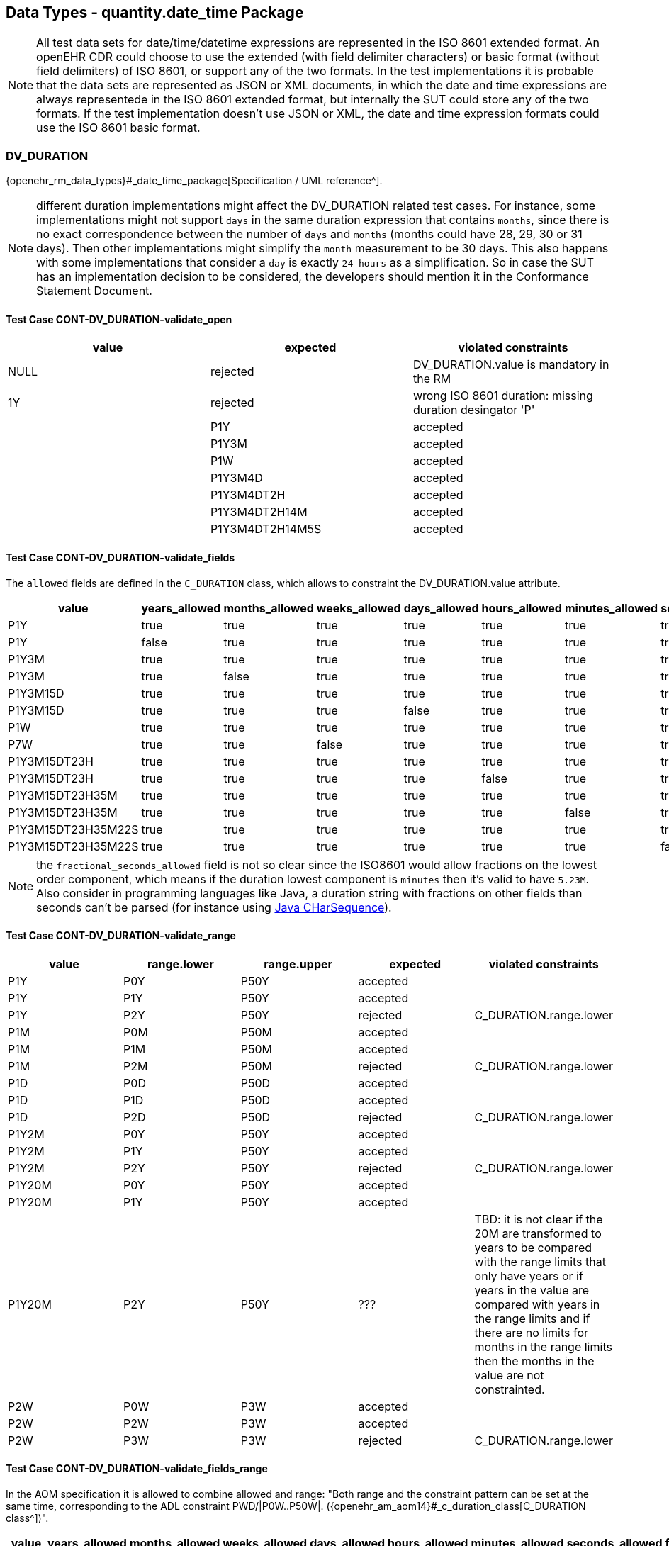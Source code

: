 == Data Types - quantity.date_time Package

NOTE: All test data sets for date/time/datetime expressions are represented in the ISO 8601 extended format. An openEHR CDR could choose to use the extended (with field delimiter characters) or basic format (without field delimiters) of ISO 8601, or support any of the two formats. In the test implementations it is probable that the data sets are represented as JSON or XML documents, in which the date and time expressions are always representede in the ISO 8601 extended format, but internally the SUT could store any of the two formats. If the test implementation doesn't use JSON or XML, the date and time expression formats could use the ISO 8601 basic format.

=== DV_DURATION

{openehr_rm_data_types}#_date_time_package[Specification / UML reference^].

NOTE: different duration implementations might affect the DV_DURATION related test cases. For instance, some implementations might not support `days` in the same duration expression that contains `months`, since there is no exact correspondence between the number of `days` and `months` (months could have 28, 29, 30 or 31 days). Then other implementations might simplify the `month` measurement to be 30 days. This also happens with some implementations that consider a `day` is exactly `24 hours` as a simplification. So in case the SUT has an implementation decision to be considered, the developers should mention it in the Conformance Statement Document.

==== Test Case CONT-DV_DURATION-validate_open

[options="header"]
|===
| value           | expected | violated constraints 

| NULL            | rejected | DV_DURATION.value is mandatory in the RM 
| 1Y              | rejected | wrong ISO 8601 duration: missing duration desingator 'P' |         
| P1Y             | accepted | 
| P1Y3M           | accepted | 
| P1W             | accepted | 
| P1Y3M4D         | accepted | 
| P1Y3M4DT2H      | accepted | 
| P1Y3M4DT2H14M   | accepted | 
| P1Y3M4DT2H14M5S | accepted | 
|===


==== Test Case CONT-DV_DURATION-validate_fields

The `allowed` fields are defined in the `C_DURATION` class, which allows to constraint the DV_DURATION.value attribute.

[options="header"]
|===
| value              | years_allowed | months_allowed | weeks_allowed | days_allowed | hours_allowed | minutes_allowed | seconds_allowed | fractional_seconds_allowed | expected | violated constraints     

| P1Y                | true          | true           | true          | true         | true          | true            | true            | ???                        | accepted |  
| P1Y                | false         | true           | true          | true         | true          | true            | true            | ???                        | rejected | C_DURATION.years_allowed 
| P1Y3M              | true          | true           | true          | true         | true          | true            | true            | ???                        | accepted |  
| P1Y3M              | true          | false          | true          | true         | true          | true            | true            | ???                        | rejected | C_DURATION.months_allowed 
| P1Y3M15D           | true          | true           | true          | true         | true          | true            | true            | ???                        | accepted |  
| P1Y3M15D           | true          | true           | true          | false        | true          | true            | true            | ???                        | rejected | C_DURATION.days_allowed 
| P1W                | true          | true           | true          | true         | true          | true            | true            | ???                        | accepted |  
| P7W                | true          | true           | false         | true         | true          | true            | true            | ???                        | rejected | C_DURATION.weeks_allowed 
| P1Y3M15DT23H       | true          | true           | true          | true         | true          | true            | true            | ???                        | accepted |  
| P1Y3M15DT23H       | true          | true           | true          | true         | false         | true            | true            | ???                        | rejected | C_DURATION.hours_allowed 
| P1Y3M15DT23H35M    | true          | true           | true          | true         | true          | true            | true            | ???                        | accepted |  
| P1Y3M15DT23H35M    | true          | true           | true          | true         | true          | false           | true            | ???                        | rejected | C_DURATION.minutes_allowed 
| P1Y3M15DT23H35M22S | true          | true           | true          | true         | true          | true            | true            | ???                        | accepted |  
| P1Y3M15DT23H35M22S | true          | true           | true          | true         | true          | true            | false           | ???                        | rejected | C_DURATION.seconds_allowed 
|===

NOTE: the `fractional_seconds_allowed` field is not so clear since the ISO8601 would allow fractions on the lowest order component, which means if the duration lowest component is `minutes` then it's valid to have `5.23M`. Also consider in programming languages like Java, a duration string with fractions on other fields than seconds can't be parsed (for instance using https://docs.oracle.com/javase/8/docs/api/java/time/Duration.html#parse-java.lang.CharSequence-[Java CHarSequence^]).


==== Test Case CONT-DV_DURATION-validate_range

[options="header"]
|===
| value             | range.lower    | range.upper    | expected | violated constraints   

| P1Y               | P0Y            | P50Y           | accepted |                        
| P1Y               | P1Y            | P50Y           | accepted |                        
| P1Y               | P2Y            | P50Y           | rejected | C_DURATION.range.lower 
| P1M               | P0M            | P50M           | accepted |                        
| P1M               | P1M            | P50M           | accepted |                        
| P1M               | P2M            | P50M           | rejected | C_DURATION.range.lower 
| P1D               | P0D            | P50D           | accepted |                        
| P1D               | P1D            | P50D           | accepted |                        
| P1D               | P2D            | P50D           | rejected | C_DURATION.range.lower 
| P1Y2M             | P0Y            | P50Y           | accepted |                        
| P1Y2M             | P1Y            | P50Y           | accepted |                        
| P1Y2M             | P2Y            | P50Y           | rejected | C_DURATION.range.lower 
| P1Y20M            | P0Y            | P50Y           | accepted |                        
| P1Y20M            | P1Y            | P50Y           | accepted |                        
| P1Y20M            | P2Y            | P50Y           | ??? | TBD: it is not clear if the 20M are transformed to years to be compared with the range limits that only have years or if years in the value are compared with years in the range limits and if there are no limits for months in the range limits then the months in the value are not constrainted. 
| P2W               | P0W            | P3W            | accepted |                        
| P2W               | P2W            | P3W            | accepted |                        
| P2W               | P3W            | P3W            | rejected | C_DURATION.range.lower 
|===


==== Test Case CONT-DV_DURATION-validate_fields_range

In the AOM specification it is allowed to combine allowed and range: "Both range and the constraint pattern can be set at the same time, corresponding to the ADL constraint PWD/|P0W..P50W|. ({openehr_am_aom14}#_c_duration_class[C_DURATION class^])".

[options="header"]
|===
| value              | years_allowed | months_allowed | weeks_allowed | days_allowed | hours_allowed | minutes_allowed | seconds_allowed | fractional_seconds_allowed | range.lower | range.upper | expected | violated constraints     

| P1Y                | true          | true           | true          | true         | true          | true            | true            | ???                        | P0Y         | P50Y        | accepted |                                     
| P1Y                | true          | true           | true          | true         | true          | true            | true            | ???                        | P2Y         | P50Y        | rejected | C_DURATION.range.lower                                 
| P1Y                | false         | true           | true          | true         | true          | true            | true            | ???                        | P0Y         | P50Y        | rejected | C_DURATION.years_allowed                         
| P1Y                | false         | true           | true          | true         | true          | true            | true            | ???                        | P2Y         | P50Y        | rejected | C_DURATION.years_allowed, C_DURATION.range.lower 
| P1Y3M              | true          | true           | true          | true         | true          | true            | Ftrue            | ???                        | P1Y         | P50Y        | accepted |                                     
| P1Y3M              | true          | false          | true          | true         | true          | true            | true            | ???                        | P1Y         | P50Y        | rejected | C_DURATION.months_allowed                        
| P1Y3M              | true          | true           | true          | true         | true          | true            | true            | ???                        | P3Y         | P50Y        | rejected | C_DURATION.lower                                 
| P1Y3M              | true          | false          | true          | true         | true          | true            | true            | ???                        | P3Y         | P50Y        | rejected | C_DURATION.months_allowed. C_DURATION.lower      
|===

NOTE: the `fractional_seconds_allowed` field is not so clear since the ISO8601 would allow fractions on the lowest order component, which means if the duration lowest component is `minutes` then it's valid to have `5.23M`. Also consider in programming languages like Java, a duration string with fractions on other fields than seconds can't be parsed (for instance using https://docs.oracle.com/javase/8/docs/api/java/time/Duration.html#parse-java.lang.CharSequence-[Java CHarSequence^])


=== DV_TIME

DV_TIME constraints are defined by C_TIME, which specifies two types of constraints: validity kind and range. The validity kind constraints are expressed in terms of mandatory/optional/prohibited flags for each part of the time expression: minute, second, millisecond and timezone. The range constraint is an Interval<Time>, which are both {openehr_foundation_types}[openEHR Foundation Types^].

NOTE: the Time class mentioned in the AOM specification is actually the {openehr_foundation_types}#_iso8601_date_time_class[Iso8601_date_time^] class. This is a known bug in the specs.

Note that time expressions in openEHR are considered an absolute point in time from the start of the current day, that is `T10` represents `10:00:00.000` AM in the local timezone.

==== Test Case CONT-DV_TIME-validate_open

This case is when DV_TIME matches {*}.

NOTE: the decimal mark for the seconds fraction could be `,` (comma) or `.` (period) at in-memory and storage representations of time expressions, but since in most popular exchange formats the `.` is preferred, and considering the implementation of these test cases will surelly use those exchange formats, we only specify test data sets which use the decimal mark `.`. Nevetheless, the `,` is totally valid at in-memory and storage levels.
In the same line, basic and extended formats are allowed at in-memory and storage representations. Basic format being the time parts without any separators and the extended being the parts with separatos `:` (colon). The extended format is also preferred by the most common exchange fornats, so only test data sets using extended format will be specified.

NOTE: "There is no limit on the number of decimal places for the decimal fraction. However, the number of decimal places needs to be agreed to by the communicating parties." https://en.wikipedia.org/wiki/ISO_8601#Times[see ISO8601 Times^].

NOTE: the time marker `T` can be ommitted for the extended format in ISO8601:2019, because there is no risk of ambiguity. Since this is nor mandatory, our test data sets all include the `T` time marker.

NOTE: if no timezone information is included, the time expression is considered `local time`.

NOTE: one clarification about the seconds fraction in ISO8601 is that is not exactly an expression of milliseconds as the AOM specification implies considering the `millisecond_validity` fields. For instance `.5` represents half a second, which is indeed 500 milliseconds but `.5` is not syntactically `500 ms`, or `.333333` represents one third of a second, and syntactilclly `333333` goes beyond the precision of milliseconds which is just 3 digits long. Consider `.33333` is totally valid in ISO8601 for the seconds fraction (see NOTE 2).

[options="header"]
|===
| value                  | expected | violated constraints          

| NULL                   | rejected | RM/Schema: value is mandatory 
| ''                     | rejected | ISO8601: at least minutes are required 
| T10                    | accepted |                               
| T48                    | rejected | ISO8601: hours in 0..23       
| T10:30                 | accepted |                               
| T10:95                 | rejected | ISO8601: minutes in 0..59     
| T10:30:47              | accepted |                               
| T10:30:78              | rejected | ISO8601: seconds in 0..59     
| T10:30:47.5            | accepted |                               
| T10:30:47.333          | accepted |                               
| T10:30:47.333333       | accepted |                               
| T10:30:47Z             | accepted |                               
| T10:30:78Z             | rejected | ISO8601: seconds in 0..59     
| T10:30:47.5Z           | accepted |                               
| T10:30:47.333Z         | accepted |                               
| T10:30:47.333333Z      | accepted |                               
| T10:30:47-03:00        | accepted |                               
| T10:30:78-03:00        | rejected | ISO8601: seconds in 0..59     
| T10:30:47.5-03:00      | accepted |                               
| T10:30:47.333-03:00    | accepted |                               
| T10:30:47.333333-03:00 | accepted |                               
|===


==== Test Case CONT-DV_TIME-validate_constraint

NOTE: the C_TIME has invariants that define if a higher precision component is optional or prohibited, lower precision components should be optional or prohibited. In other words, if `hour` is optional or prohibited, `minute`, `second` and `millisecond` should be optional or prohibited. These invariants should be checked in an archetype editor and template editor, we consider the following tests to follow those rules without checking them, since that is related to archetype/template validation, not with data validation.

[options="header"]
|===
| value                  | minute_validity | second_validity | millisecond_validity | timezone_validity | expected | violated constraints               

| T10                    | mandatory       | mandatory       | mandatory            | mandatory         | rejected | minute_validity, second_validity, millisecond_validity, timezone_validity 
| T10                    | mandatory       | mandatory       | mandatory            | optional          | rejected | minute_validity, second_validity, millisecond_validity 
| T10                    | mandatory       | mandatory       | optional             | optional          | rejected | minute_validity, second_validity   
| T10                    | mandatory       | optional        | optional             | optional          | rejected | minute_validity                    
| T10                    | optional        | optional        | optional             | optional          | accepted |                                    
| T10                    | mandatory       | mandatory       | mandatory            | prohibited        | rejected | minute_validity, second_validity, millisecond_validity 
| T10                    | mandatory       | mandatory       | prohibited           | prohibited        | rejected | minute_validity, second_validity   
| T10                    | mandatory       | prohibited      | prohibited           | prohibited        | rejected | minute_validity                    
| T10                    | prohibited      | prohibited      | prohibited           | prohibited        | accepted |                                    
|===

[options="header"]
|===
| value                  | minute_validity | second_validity | millisecond_validity | timezone_validity | expected | violated constraints               

| T10:30                 | mandatory       | mandatory       | mandatory            | mandatory         | rejected | second_validity, millisecond_validity, timezone_validity 
| T10:30                 | mandatory       | mandatory       | mandatory            | optional          | rejected | second_validity, millisecond_validity 
| T10:30                 | mandatory       | mandatory       | optional             | optional          | rejected | second_validity                    
| T10:30                 | mandatory       | optional        | optional             | optional          | accepted |                                    
| T10:30                 | optional        | optional        | optional             | optional          | accepted |                                    
| T10:30                 | mandatory       | mandatory       | mandatory            | prohibited        | rejected | second_validity, millisecond_validity 
| T10:30                 | mandatory       | mandatory       | prohibited           | prohibited        | rejected | second_validity                    
| T10:30                 | mandatory       | prohibited      | prohibited           | prohibited        | accepted |                                    
| T10:30                 | prohibited      | prohibited      | prohibited           | prohibited        | rejected | minute_validity                    
|===

[options="header"]
|===
| value                  | minute_validity | second_validity | millisecond_validity | timezone_validity | expected | violated constraints               

| T10:30:47              | mandatory       | mandatory       | mandatory            | mandatory         | rejected | millisecond_validity, timezone_validity 
| T10:30:47              | mandatory       | mandatory       | mandatory            | optional          | rejected | millisecond_validity               
| T10:30:47              | mandatory       | mandatory       | optional             | optional          | accepted |                                    
| T10:30:47              | mandatory       | optional        | optional             | optional          | accepted |                                    
| T10:30:47              | optional        | optional        | optional             | optional          | accepted |                                    
| T10:30:47              | mandatory       | mandatory       | mandatory            | prohibited        | rejected | millisecond_validity               
| T10:30:47              | mandatory       | mandatory       | prohibited           | prohibited        | accepted |                                    
| T10:30:47              | mandatory       | prohibited      | prohibited           | prohibited        | rejected | second_validity                    
| T10:30:47              | prohibited      | prohibited      | prohibited           | prohibited        | rejected | minute_validity, second_validity   
|===

[options="header"]
|===
| value                  | minute_validity | second_validity | millisecond_validity | timezone_validity | expected | violated constraints               

| T10:30:47.5            | mandatory       | mandatory       | mandatory            | mandatory         | rejected | timezone_validity                  
| T10:30:47.5            | mandatory       | mandatory       | mandatory            | optional          | accepted |                                    
| T10:30:47.5            | mandatory       | mandatory       | optional             | optional          | accepted |                                    
| T10:30:47.5            | mandatory       | optional        | optional             | optional          | accepted |                                    
| T10:30:47.5            | optional        | optional        | optional             | optional          | accepted |                                    
| T10:30:47.5            | mandatory       | mandatory       | mandatory            | prohibited        | accepted |                                    
| T10:30:47.5            | mandatory       | mandatory       | prohibited           | prohibited        | rejected | millisecond_validity               
| T10:30:47.5            | mandatory       | prohibited      | prohibited           | prohibited        | rejected | second_validity, millisecond_validity 
| T10:30:47.5            | prohibited      | prohibited      | prohibited           | prohibited        | rejected | minute_validity, second_validity, millisecond_validity 
|===

[options="header"]
|===
| value                  | minute_validity | second_validity | millisecond_validity | timezone_validity | expected | violated constraints               

| T10:30:47Z             | mandatory       | mandatory       | mandatory            | mandatory         | rejected | millisecond_validity               
| T10:30:47Z             | mandatory       | mandatory       | mandatory            | optional          | rejected | millisecond_validity               
| T10:30:47Z             | mandatory       | mandatory       | optional             | optional          | accepted |                                    
| T10:30:47Z             | mandatory       | optional        | optional             | optional          | accepted |                                    
| T10:30:47Z             | optional        | optional        | optional             | optional          | accepted |                                    
| T10:30:47Z             | mandatory       | mandatory       | mandatory            | prohibited        | rejected | millisecond_validity, timezone_validity 
| T10:30:47Z             | mandatory       | mandatory       | prohibited           | prohibited        | rejected | timezone_validity                  
| T10:30:47Z             | mandatory       | prohibited      | prohibited           | prohibited        | rejected | second_validity, timezone_validity 
| T10:30:47Z             | prohibited      | prohibited      | prohibited           | prohibited        | rejected | minute_validity, second_validity, timezone_validity 
|===

[options="header"]
|===
| value                  | minute_validity | second_validity | millisecond_validity | timezone_validity | expected | violated constraints               

| T10:30:47.5Z           | mandatory       | mandatory       | mandatory            | mandatory         | accepted |                                    
| T10:30:47.5Z           | mandatory       | mandatory       | mandatory            | optional          | accepted |                                    
| T10:30:47.5Z           | mandatory       | mandatory       | optional             | optional          | accepted |                                    
| T10:30:47.5Z           | mandatory       | optional        | optional             | optional          | accepted |                                    
| T10:30:47.5Z           | optional        | optional        | optional             | optional          | accepted |                                    
| T10:30:47.5Z           | mandatory       | mandatory       | mandatory            | prohibited        | rejected | timezone_validity                  
| T10:30:47.5Z           | mandatory       | mandatory       | prohibited           | prohibited        | rejected | millisecond_validity, timezone_validity                  
| T10:30:47.5Z           | mandatory       | prohibited      | prohibited           | prohibited        | rejected | second_validity, millisecond_validity, timezone_validity 
| T10:30:47.5Z           | prohibited      | prohibited      | prohibited           | prohibited        | rejected | minute_validity, second_validity, millisecond_validity, timezone_validity 
|===

[options="header"]
|===
| value                  | minute_validity | second_validity | millisecond_validity | timezone_validity | expected | violated constraints               

| T10:30:47.5-03:00      | mandatory       | mandatory       | mandatory            | mandatory         | accepted |                                    
| T10:30:47.5-03:00      | mandatory       | mandatory       | mandatory            | optional          | accepted |                                    
| T10:30:47.5-03:00      | mandatory       | mandatory       | optional             | optional          | accepted |                                    
| T10:30:47.5-03:00      | mandatory       | optional        | optional             | optional          | accepted |                                    
| T10:30:47.5-03:00      | optional        | optional        | optional             | optional          | accepted |                                    
| T10:30:47.5-03:00      | mandatory       | mandatory       | mandatory            | prohibited        | rejected | timezone_validity                  
| T10:30:47.5-03:00      | mandatory       | mandatory       | prohibited           | prohibited        | rejected | millisecond_validity, timezone_validity                  
| T10:30:47.5-03:00      | mandatory       | prohibited      | prohibited           | prohibited        | rejected | second_validity, millisecond_validity, timezone_validity 
| T10:30:47.5-03:00      | prohibited      | prohibited      | prohibited           | prohibited        | rejected | minute_validity, second_validity, millisecond_validity, timezone_validity 
|===


==== Test Case CONT-DV_TIME-validate_range

The C_TIME.range constraint is an Interval<Time>, which are both {openehr_foundation_types}[Foundation Types^].

NOTE: the Time class mentioned in the AOM specification is actually the {openehr_foundation_time_types}[Iso8601_time^] class. This is a {spec_tickets}/SPECPR-380[known bug^] in the specs.

TBD: we need to clarify if T10 is referring to the whole 10th hour or to 10:00:00 omitting the rest of the time components, because it could be a similar case as we have with the date expressions: can only compare expressions that have exactly the same components.

TBD: there is an open question about strictly comparability between time expressions with different components. Is "T10" comparable to "T00:00"?

[options="header"]
|===
| value                  | C_TIME.range               | expected | violated constraints          

| T10                    | T00..T23                   | accepted |                               
| T10                    | T00:00..T23:59             | accepted |                               
| T10                    | T00:00:00..T23:59:59       | accepted |                               
| T10                    | T00:00:00.0..T23:59:59.999 | accepted |                               
| T10                    | T11..T23                   | rejected | C_TIME.range                  
| T10                    | T11:00..T23:59             | rejected | C_TIME.range                  
| T10                    | T11:00:00..T23:59:59       | rejected | C_TIME.range                  
| T10                    | T11:00:00.0..T23:59:59.999 | rejected | C_TIME.range                  
| T10                    | T00..T09                   | rejected | C_TIME.range                  
| T10                    | T00:00..T09:59             | rejected | C_TIME.range                  
| T10                    | T00:00:00..T09:59:59       | rejected | C_TIME.range                  
| T10                    | T00:00:00.0..T09:59:59.999 | rejected | C_TIME.range                  
| T10                    | >=T00                      | accepted |                               
| T10                    | >=T00:00                   | accepted |                               
| T10                    | >=T00:00:00                | accepted |                               
| T10                    | >=T00:00:00.0              | accepted |                               
| T10                    | >=T11                      | rejected | C_TIME.range                  
| T10                    | >=T11:00                   | rejected | C_TIME.range                  
| T10                    | >=T11:00:00                | rejected | C_TIME.range                  
| T10                    | >=T11:00:00.0              | rejected | C_TIME.range                  
| T10                    | <=T09                      | rejected | C_TIME.range                  
| T10                    | <=T09:59                   | rejected | C_TIME.range                  
| T10                    | <=T09:59:59                | rejected | C_TIME.range                  
| T10                    | <=T09:59:59.999            | rejected | C_TIME.range                  
|===

NOTE: the range with the timezone included doesn't make sense when the time value doesn't have a timezone, since will compare a local time (without TZ) with a global time (with TZ). This case should be considered an error at the archetype level.  Analogously, if the DV_TIME value has a timezome, the C_TIME.range constraints should include the timezone.


[options="header"]
|===
| value                  | C_TIME.range               | expected | violated constraints          

| T10:30                 | T00..T23                   | accepted |                               
| T10:30                 | T00:00..T23:59             | accepted |                               
| T10:30                 | T00:00:00..T23:59:59       | accepted |                               
| T10:30                 | T00:00:00.0..T23:59:59.999 | accepted |                               
| T10:30                 | T11..T23                   | rejected | C_TIME.range                  
| T10:30                 | T11:00..T23:59             | rejected | C_TIME.range                  
| T10:30                 | T11:00:00..T23:59:59       | rejected | C_TIME.range                  
| T10:30                 | T11:00:00.0..T23:59:59.999 | rejected | C_TIME.range                  
| T10:30                 | T00..T09                   | rejected | C_TIME.range                  
| T10:30                 | T00:00..T09:59             | rejected | C_TIME.range                  
| T10:30                 | T00:00:00..T09:59:59       | rejected | C_TIME.range                  
| T10:30                 | T00:00:00.0..T09:59:59.999 | rejected | C_TIME.range                  
| T10:30                 | >=T00                      | accepted |                               
| T10:30                 | >=T00:00                   | accepted |                               
| T10:30                 | >=T00:00:00                | accepted |                               
| T10:30                 | >=T00:00:00.0              | accepted |                               
| T10:30                 | >=T11                      | rejected | C_TIME.range                  
| T10:30                 | >=T11:00                   | rejected | C_TIME.range                  
| T10:30                 | >=T11:00:00                | rejected | C_TIME.range                  
| T10:30                 | >=T11:00:00.0              | rejected | C_TIME.range                  
| T10:30                 | <=T09                      | rejected | C_TIME.range                  
| T10:30                 | <=T09:59                   | rejected | C_TIME.range                  
| T10:30                 | <=T09:59:59                | rejected | C_TIME.range                  
| T10:30                 | <=T09:59:59.999            | rejected | C_TIME.range                  
|===

[options="header"]
|===
| value                  | C_TIME.range               | expected | violated constraints          

| T10:30:47              | T00..T23                   | accepted |                               
| T10:30:47              | T00:00..T23:59             | accepted |                               
| T10:30:47              | T00:00:00..T23:59:59       | accepted |                               
| T10:30:47              | T00:00:00.0..T23:59:59.999 | accepted |                               
| T10:30:47              | T11..T23                   | rejected | C_TIME.range                  
| T10:30:47              | T11:00..T23:59             | rejected | C_TIME.range                  
| T10:30:47              | T11:00:00..T23:59:59       | rejected | C_TIME.range                  
| T10:30:47              | T11:00:00.0..T23:59:59.999 | rejected | C_TIME.range                  
| T10:30:47              | T00..T09                   | rejected | C_TIME.range                  
| T10:30:47              | T00:00..T09:59             | rejected | C_TIME.range                  
| T10:30:47              | T00:00:00..T09:59:59       | rejected | C_TIME.range                  
| T10:30:47              | T00:00:00.0..T09:59:59.999 | rejected | C_TIME.range                  
| T10:30:47              | >=T00                      | accepted |                               
| T10:30:47              | >=T00:00                   | accepted |                               
| T10:30:47              | >=T00:00:00                | accepted |                               
| T10:30:47              | >=T00:00:00.0              | accepted |                               
| T10:30:47              | >=T11                      | rejected | C_TIME.range                  
| T10:30:47              | >=T11:00                   | rejected | C_TIME.range                  
| T10:30:47              | >=T11:00:00                | rejected | C_TIME.range                  
| T10:30:47              | >=T11:00:00.0              | rejected | C_TIME.range                  
| T10:30:47              | <=T09                      | rejected | C_TIME.range                  
| T10:30:47              | <=T09:59                   | rejected | C_TIME.range                  
| T10:30:47              | <=T09:59:59                | rejected | C_TIME.range                  
| T10:30:47              | <=T09:59:59.999            | rejected | C_TIME.range                  
|===

[options="header"]
|===
| value                  | C_TIME.range               | expected | violated constraints          

| T10:30:47.5            | T00..T23                   | accepted |                               
| T10:30:47.5            | T00:00..T23:59             | accepted |                               
| T10:30:47.5            | T00:00:00..T23:59:59       | accepted |                               
| T10:30:47.5            | T00:00:00.0..T23:59:59.999 | accepted |                               
| T10:30:47.5            | T11..T23                   | rejected | C_TIME.range                  
| T10:30:47.5            | T11:00..T23:59             | rejected | C_TIME.range                  
| T10:30:47.5            | T11:00:00..T23:59:59       | rejected | C_TIME.range                  
| T10:30:47.5            | T11:00:00.0..T23:59:59.999 | rejected | C_TIME.range                  
| T10:30:47.5            | T00..T09                   | rejected | C_TIME.range                  
| T10:30:47.5            | T00:00..T09:59             | rejected | C_TIME.range                  
| T10:30:47.5            | T00:00:00..T09:59:59       | rejected | C_TIME.range                  
| T10:30:47.5            | T00:00:00.0..T09:59:59.999 | rejected | C_TIME.range                  
| T10:30:47.5            | >=T00                      | accepted |                               
| T10:30:47.5            | >=T00:00                   | accepted |                               
| T10:30:47.5            | >=T00:00:00                | accepted |                               
| T10:30:47.5            | >=T00:00:00.0              | accepted |                               
| T10:30:47.5            | >=T11                      | rejected | C_TIME.range                  
| T10:30:47.5            | >=T11:00                   | rejected | C_TIME.range                  
| T10:30:47.5            | >=T11:00:00                | rejected | C_TIME.range                  
| T10:30:47.5            | >=T11:00:00.0              | rejected | C_TIME.range                  
| T10:30:47.5            | <=T09                      | rejected | C_TIME.range                  
| T10:30:47.5            | <=T09:59                   | rejected | C_TIME.range                  
| T10:30:47.5            | <=T09:59:59                | rejected | C_TIME.range                  
| T10:30:47.5            | <=T09:59:59.999            | rejected | C_TIME.range                  
|===

[options="header"]
|===
| value                  | C_TIME.range                 | expected | violated constraints          

| T10:30:47Z             | T00Z..T23Z                   | accepted |                               
| T10:30:47Z             | T00:00Z..T23:59Z             | accepted |                               
| T10:30:47Z             | T00:00:00Z..T23:59:59Z       | accepted |                               
| T10:30:47Z             | T00:00:00.0Z..T23:59:59.999Z | accepted |                               
| T10:30:47Z             | T11Z..T23Z                   | rejected | C_TIME.range                  
| T10:30:47Z             | T11:00Z..T23:59Z             | rejected | C_TIME.range                  
| T10:30:47Z             | T11:00:00Z..T23:59:59Z       | rejected | C_TIME.range                  
| T10:30:47Z             | T11:00:00.0Z..T23:59:59.999Z | rejected | C_TIME.range                  
| T10:30:47Z             | T00Z..T09Z                   | rejected | C_TIME.range                  
| T10:30:47Z             | T00:00Z..T09:59Z             | rejected | C_TIME.range                  
| T10:30:47Z             | T00:00:00Z..T09:59:59Z       | rejected | C_TIME.range                  
| T10:30:47Z             | T00:00:00.0Z..T09:59:59.999Z | rejected | C_TIME.range                  
| T10:30:47Z             | >=T00Z                       | accepted |                               
| T10:30:47Z             | >=T00:00Z                    | accepted |                               
| T10:30:47Z             | >=T00:00:00Z                 | accepted |                               
| T10:30:47Z             | >=T00:00:00.0Z               | accepted |                               
| T10:30:47Z             | >=T11Z                       | rejected | C_TIME.range                  
| T10:30:47Z             | >=T11:00Z                    | rejected | C_TIME.range                  
| T10:30:47Z             | >=T11:00:00Z                 | rejected | C_TIME.range                  
| T10:30:47Z             | >=T11:00:00.0Z               | rejected | C_TIME.range                  
| T10:30:47Z             | <=T09Z                       | rejected | C_TIME.range                  
| T10:30:47Z             | <=T09:59Z                    | rejected | C_TIME.range                  
| T10:30:47Z             | <=T09:59:59Z                 | rejected | C_TIME.range                  
| T10:30:47Z             | <=T09:59:59.999Z             | rejected | C_TIME.range                  
|===

[options="header"]
|===
| value                  | C_TIME.range                 | expected | violated constraints          

| T10:30:47.5Z           | T00Z..T23Z                   | accepted |                               
| T10:30:47.5Z           | T00:00Z..T23:59Z             | accepted |                               
| T10:30:47.5Z           | T00:00:00Z..T23:59:59Z       | accepted |                               
| T10:30:47.5Z           | T00:00:00.0Z..T23:59:59.999Z | accepted |                               
| T10:30:47.5Z           | T11Z..T23Z                   | rejected | C_TIME.range                  
| T10:30:47.5Z           | T11:00Z..T23:59Z             | rejected | C_TIME.range                  
| T10:30:47.5Z           | T11:00:00Z..T23:59:59Z       | rejected | C_TIME.range                  
| T10:30:47.5Z           | T11:00:00.0Z..T23:59:59.999Z | rejected | C_TIME.range                  
| T10:30:47.5Z           | T00Z..T09Z                   | rejected | C_TIME.range                  
| T10:30:47.5Z           | T00:00Z..T09:59Z             | rejected | C_TIME.range                  
| T10:30:47.5Z           | T00:00:00Z..T09:59:59Z       | rejected | C_TIME.range                  
| T10:30:47.5Z           | T00:00:00.0Z..T09:59:59.999Z | rejected | C_TIME.range                  
| T10:30:47.5Z           | >=T00Z                       | accepted |                               
| T10:30:47.5Z           | >=T00:00Z                    | accepted |                               
| T10:30:47.5Z           | >=T00:00:00Z                 | accepted |                               
| T10:30:47.5Z           | >=T00:00:00.0Z               | accepted |                               
| T10:30:47.5Z           | >=T11Z                       | rejected | C_TIME.range                  
| T10:30:47.5Z           | >=T11:00Z                    | rejected | C_TIME.range                  
| T10:30:47.5Z           | >=T11:00:00Z                 | rejected | C_TIME.range                  
| T10:30:47.5Z           | >=T11:00:00.0Z               | rejected | C_TIME.range                  
| T10:30:47.5Z           | <=T09Z                       | rejected | C_TIME.range                  
| T10:30:47.5Z           | <=T09:59Z                    | rejected | C_TIME.range                  
| T10:30:47.5Z           | <=T09:59:59Z                 | rejected | C_TIME.range                  
| T10:30:47.5Z           | <=T09:59:59.999Z             | rejected | C_TIME.range                  
|===

[options="header"]
|===
| value                  | C_TIME.range                           | expected | violated constraints          

| T10:30:47-03:00        | T00-03:00..T23-03:00                   | accepted |                               
| T10:30:47-03:00        | T00:00-03:00..T23:59-03:00             | accepted |                               
| T10:30:47-03:00        | T00:00:00-03:00..T23:59:59-03:00       | accepted |                               
| T10:30:47-03:00        | T00:00:00.0-03:00..T23:59:59.999-03:00 | accepted |                               
| T10:30:47-03:00        | T11-03:00..T23-03:00                   | rejected | C_TIME.range                  
| T10:30:47-03:00        | T11:00-03:00..T23:59-03:00             | rejected | C_TIME.range                  
| T10:30:47-03:00        | T11:00:00-03:00..T23:59:59-03:00       | rejected | C_TIME.range                  
| T10:30:47-03:00        | T11:00:00.0-03:00..T23:59:59.999-03:00 | rejected | C_TIME.range                  
| T10:30:47-03:00        | T00-03:00..T09-03:00                   | rejected | C_TIME.range                  
| T10:30:47-03:00        | T00:00-03:00..T09:59-03:00             | rejected | C_TIME.range                  
| T10:30:47-03:00        | T00:00:00-03:00..T09:59:59-03:00       | rejected | C_TIME.range                  
| T10:30:47-03:00        | T00:00:00.0-03:00..T09:59:59.999-03:00 | rejected | C_TIME.range                  
| T10:30:47-03:00        | >=T00-03:00                            | accepted |                               
| T10:30:47-03:00        | >=T00:00-03:00                         | accepted |                               
| T10:30:47-03:00        | >=T00:00:00-03:00                      | accepted |                               
| T10:30:47-03:00        | >=T00:00:00.0-03:00                    | accepted |                               
| T10:30:47-03:00        | >=T11-03:00                            | rejected | C_TIME.range                  
| T10:30:47-03:00        | >=T11:00-03:00                         | rejected | C_TIME.range                  
| T10:30:47-03:00        | >=T11:00:00-03:00                      | rejected | C_TIME.range                  
| T10:30:47-03:00        | >=T11:00:00.0-03:00                    | rejected | C_TIME.range                  
| T10:30:47-03:00        | <=T09-03:00                            | rejected | C_TIME.range                  
| T10:30:47-03:00        | <=T09:59-03:00                         | rejected | C_TIME.range                  
| T10:30:47-03:00        | <=T09:59:59-03:00                      | rejected | C_TIME.range                  
| T10:30:47-03:00        | <=T09:59:59.999-03:00                  | rejected | C_TIME.range                  
|===

[options="header"]
|===
| value                  | C_TIME.range                           | expected | violated constraints          

| T10:30:47.5-03:00      | T00-03:00..T23-03:00                   | accepted |                               
| T10:30:47.5-03:00      | T00:00-03:00..T23:59-03:00             | accepted |                               
| T10:30:47.5-03:00      | T00:00:00-03:00..T23:59:59-03:00       | accepted |                               
| T10:30:47.5-03:00      | T00:00:00.0-03:00..T23:59:59.999-03:00 | accepted |                               
| T10:30:47.5-03:00      | T11-03:00..T23-03:00                   | rejected | C_TIME.range                  
| T10:30:47.5-03:00      | T11:00-03:00..T23:59-03:00             | rejected | C_TIME.range                  
| T10:30:47.5-03:00      | T11:00:00-03:00..T23:59:59-03:00       | rejected | C_TIME.range                  
| T10:30:47.5-03:00      | T11:00:00.0-03:00..T23:59:59.999-03:00 | rejected | C_TIME.range                  
| T10:30:47.5-03:00      | T00-03:00..T09-03:00                   | rejected | C_TIME.range                  
| T10:30:47.5-03:00      | T00:00-03:00..T09:59-03:00             | rejected | C_TIME.range                  
| T10:30:47.5-03:00      | T00:00:00-03:00..T09:59:59-03:00       | rejected | C_TIME.range                  
| T10:30:47.5-03:00      | T00:00:00.0-03:00..T09:59:59.999-03:00 | rejected | C_TIME.range                  
| T10:30:47.5-03:00      | >=T00-03:00                            | accepted |                               
| T10:30:47.5-03:00      | >=T00:00-03:00                         | accepted |                               
| T10:30:47.5-03:00      | >=T00:00:00-03:00                      | accepted |                               
| T10:30:47.5-03:00      | >=T00:00:00.0-03:00                    | accepted |                               
| T10:30:47.5-03:00      | >=T11-03:00                            | rejected | C_TIME.range                  
| T10:30:47.5-03:00      | >=T11:00-03:00                         | rejected | C_TIME.range                  
| T10:30:47.5-03:00      | >=T11:00:00-03:00                      | rejected | C_TIME.range                  
| T10:30:47.5-03:00      | >=T11:00:00.0-03:00                    | rejected | C_TIME.range                  
| T10:30:47.5-03:00      | <=T09-03:00                            | rejected | C_TIME.range                  
| T10:30:47.5-03:00      | <=T09:59-03:00                         | rejected | C_TIME.range                  
| T10:30:47.5-03:00      | <=T09:59:59-03:00                      | rejected | C_TIME.range                  
| T10:30:47.5-03:00      | <=T09:59:59.999-03:00                  | rejected | C_TIME.range                  
|===


=== DV_DATE

DV_DATE constraints are defined by C_DATE, which specifies two types of constraints: validity kind and range. The validity kind constraints are expressed in terms of mandatory/optional/prohibited flags for each part of the date expression: day and month. The range constraint is an Interval<Date>.

NOTE 1: the basic and extended formats are allowed at in-memory and storage representations. Basic format being the time parts without any separators and the extended being the parts with separatos `-` (hyphen). Since most popular exchange formats use the extended format, and considering the implementation of these test cases will surelly use those exchange formats, we only specify test data sets which use the extended format.

NOTE 2: by the ISO8601 standard, only years >1582 are valid, since that was the year in which the Gregorian Calendar was put in place. For representing other years, there should be a mutual agreement between information interchange partners.

==== Test Case CONT-DV_DATE-validate_open

[options="header"]
|===
| value                  | expected | violated constraints          

| NULL                   | rejected | RM/Schema: value is mandatory 
| ''                     | rejected | ISO8601: at least year is required <sup id="empty_date">[1](#footnote1)</sup
| 2021                   | accepted |                               
| 2021-10                | accepted |                               
| 2021-00                | rejected | ISO8601: month in 01..12      
| 2021-13                | rejected | ISO8601: month in 01..12      
| 2021-10-24             | accepted |                               
| 2021-10-00             | rejected | ISO8601: day in 01..31        
| 2021-10-32             | rejected | ISO8601: day in 01..31        
|===


NOTE: this is the author's interpretation of a minimal valid date in the context of openEHR noting the description of {openehr_am_aom14}[C_DATE^]: "There is no validity flag for ‘year’, since it must always be by definition mandatory in order to have a sensible date at all.". Though the ISO standard seems to allow partial year expressions.


==== Test Case CONT-DV_DATE-validate_constraint

NOTE: the C_DATE has invariants that define if a higher precision component is optional or prohibited, lower precision components should be optional or prohibited. In other words, if `month` is optional, `day` should be optional or prohibited. These invariants should be checked in an archetype editor and template editor, we consider the following tests to follow those rules without checking them, since that is related to archetype/template validation, not with data validation.

[options="header"]
|===
| value                  | month_validity | day_validity   | expected | violated constraints          

| 2021                   | mandatory      | mandatory      | rejected | month_validity, day_validity  
| 2021                   | mandatory      | optional       | rejected | month_validity                
| 2021                   | optional       | optional       | accepted |                               
| 2021                   | mandatory      | prohibited     | rejected | month_validity                
| 2021                   | prohibited     | prohibited     | accepted |                               
| 2021-10                | mandatory      | mandatory      | rejected | day_validity                  
| 2021-10                | mandatory      | optional       | accepted |                               
| 2021-10                | optional       | optional       | accepted |                               
| 2021-10                | mandatory      | prohibited     | accepted |                               
| 2021-10                | prohibited     | prohibited     | rejected | month_validity                
| 2021-10-24             | mandatory      | mandatory      | accepted |                               
| 2021-10-24             | mandatory      | optional       | accepted |                               
| 2021-10-24             | optional       | optional       | accepted |                               
| 2021-10-24             | mandatory      | prohibited     | rejected | day_validity                  
| 2021-10-24             | prohibited     | prohibited     | rejected | month_validity, day_validity  
|===


==== Test Case CONT-DV_DATE-validate_range

The C_DATE.range constraint is an Interval<Date>, which are both {openehr_foundation_types}[Foundation Types^].

NOTE: the Date class mentioned in the AOM specification is actually the {openehr_foundation_time_types}[Iso8601_date^] class. This is a {spec_tickets}/SPECPR-380[known bug^] in the specs.

[options="header"]
|===
| value                  | C_DATE.range               | expected | violated constraints          

| 2021                   | 1900..2030                 | accepted |                               
| 2021                   | 2022..2030                 | rejected | C_DATE.range                  
| 2021                   | 1900..2020                 | rejected | C_DATE.range                  
|===

[options="header"]
|===
| value                  | C_DATE.range               | expected | violated constraints          

| 2021-10                | 1900-03..2030-07           | accepted |                               
| 2021-10                | 2022-03..2030-07           | rejected | C_DATE.range                  
| 2021-10                | 1900-03..2020-07           | rejected | C_DATE.range                  
|===

[options="header"]
|===
| value                  | C_DATE.range               | expected | violated constraints          

| 2021-10-24             | 1900-03-13..2030-07-09     | accepted |                               
| 2021-10-24             | 2022-03-13..2030-07-09     | rejected | C_DATE.range                  
| 2021-10-24             | 1900-03-13..2020-07-09     | rejected | C_DATE.range                  
|===

NOTE: the DV_DATE value and the C_DATE.range limits should be comparable, that means the value and range limits should have the same components, for instance a year-only date 2021 can't be compared to a year+month date like 2021-10, because 2021 refers to a whole year, and 2021-10 refers to a month in that year, but it's not possible to say if 2021 < 2021-10 or 2021 2021-10, since both are refering to different things. What we could say is 2020 < 2021, and 2021-10 < 2021-11.


=== DV_DATE_TIME

DV_DATE_TIME constraints are defined by C_DATE_TIME, which specifies two types of constraints: validity kind and range. The validity kind constraints are expressed in terms of mandatory/optional/prohibited flags for each part of the date expression: hour, minute, second, millisecond, timezone, day and month. The range constraint is an Interval<DateTime>.

==== Test Case CONT-DV_DATE_TIME-validate_open

[options="header"]
|===
| value                            | expected | violated constraints               

| NULL                             | rejected | RM/Schema: value is mandatory      
| ''                               | rejected | ISO8601: at least year is required 
| 2021                             | accepted |                                    
| 2021-10                          | accepted |                                    
| 2021-00                          | rejected | ISO8601: month in 01..12           
| 2021-13                          | rejected | ISO8601: month in 01..12           
| 2021-10-24                       | accepted |                                    
| 2021-10-00                       | rejected | ISO8601: day in 01..31             
| 2021-10-32                       | rejected | ISO8601: day in 01..31             
| 2021-10-24T10                    | accepted |                                    
| 2021-10-24T48                    | rejected | ISO8601: hours in 0..23            
| 2021-10-24T10:30                 | accepted |                                    
| 2021-10-24T10:95                 | rejected | ISO8601: minutes in 0..59          
| 2021-10-24T10:30:47              | accepted |                                    
| 2021-10-24T10:30:78              | rejected | ISO8601: seconds in 0..59          
| 2021-10-24T10:30:47.5            | accepted |                                    
| 2021-10-24T10:30:47.333          | accepted |                                    
| 2021-10-24T10:30:47.333333       | accepted |                                    
| 2021-10-24T10:30:47Z             | accepted |                                    
| 2021-10-24T10:30:78Z             | rejected | ISO8601: seconds in 0..59          
| 2021-10-24T10:30:47.5Z           | accepted |                                    
| 2021-10-24T10:30:47.333Z         | accepted |                                    
| 2021-10-24T10:30:47.333333Z      | accepted |                                    
| 2021-10-24T10:30:47-03:00        | accepted |                                    
| 2021-10-24T10:30:78-03:00        | rejected | ISO8601: seconds in 0..59          
| 2021-10-24T10:30:47.5-03:00      | accepted |                                    
| 2021-10-24T10:30:47.333-03:00    | accepted |                                    
| 2021-10-24T10:30:47.333333-03:00 | accepted |                                    
|===

NOTE: to verify the date time expression used this https://regex101.com/r/pYQJaW/1[regex^], note that the rejected values don't match the regex.


==== Test Case CONT-DV_DATE_TIME-validate_constraint

[options="header"]
|===
| value                  | month_validity | day_validity | hour_validity | minute_validity | second_validity | millisecond_validity | timezone_validity | expected | violated constraints               

| 2021                   | mandatory      | mandatory    | mandatory     | mandatory       | mandatory       | mandatory            | mandatory         | rejected | month_validity, day_validity, hour_validity, minute_validity, second_validity, millisecond_validity, timezone_validity 
| 2021                   | mandatory      | mandatory    | mandatory     | mandatory       | mandatory       | mandatory            | optional          | rejected | month_validity, day_validity, hour_validity, minute_validity, second_validity, millisecond_validity 
| 2021                   | mandatory      | mandatory    | mandatory     | mandatory       | mandatory       | optional             | optional          | rejected | month_validity, day_validity, hour_validity, minute_validity, second_validity   
| 2021                   | mandatory      | mandatory    | mandatory     | mandatory       | optional        | optional             | optional          | rejected | month_validity, day_validity, hour_validity, minute_validity                    
| 2021                   | mandatory      | mandatory    | mandatory     | optional        | optional        | optional             | optional          | rejected | month_validity, day_validity, hour_validity      
| 2021                   | mandatory      | mandatory    | optional      | optional        | optional        | optional             | optional          | rejected | month_validity, day_validity                     
| 2021                   | mandatory      | optional     | optional      | optional        | optional        | optional             | optional          | rejected | month_validity                                   
| 2021                   | optional       | optional     | optional      | optional        | optional        | optional             | optional          | accepted |                                                  
| 2021                   | mandatory      | mandatory    | mandatory     | mandatory       | mandatory       | mandatory            | prohibited        | rejected | month_validity, day_validity, hour_validity, minute_validity, second_validity, millisecond_validity 
| 2021                   | mandatory      | mandatory    | mandatory     | mandatory       | mandatory       | prohibited           | prohibited        | rejected | month_validity, day_validity, hour_validity, minute_validity, second_validity   
| 2021                   | mandatory      | mandatory    | mandatory     | mandatory       | prohibited      | prohibited           | prohibited        | rejected | month_validity, day_validity, hour_validity, minute_validity                    
| 2021                   | mandatory      | mandatory    | mandatory     | prohibited      | prohibited      | prohibited           | prohibited        | rejected | month_validity, day_validity, hour_validity                    
| 2021                   | mandatory      | mandatory    | prohibited    | prohibited      | prohibited      | prohibited           | prohibited        | rejected | month_validity, day_validity                                   
| 2021                   | mandatory      | prohibited   | prohibited    | prohibited      | prohibited      | prohibited           | prohibited        | rejected | month_validity                                                 
| 2021                   | prohibited     | prohibited   | prohibited    | prohibited      | prohibited      | prohibited           | prohibited        | accepted |                                                                
|===

[options="header"]
|===
| value                  | month_validity | day_validity | hour_validity | minute_validity | second_validity | millisecond_validity | timezone_validity | expected | violated constraints               

| 2021-10                | mandatory      | mandatory    | mandatory     | mandatory       | mandatory       | mandatory            | mandatory         | rejected | day_validity, hour_validity, minute_validity, second_validity, millisecond_validity, timezone_validity 
| 2021-10                | mandatory      | mandatory    | mandatory     | mandatory       | mandatory       | mandatory            | optional          | rejected | day_validity, hour_validity, minute_validity, second_validity, millisecond_validity 
| 2021-10                | mandatory      | mandatory    | mandatory     | mandatory       | mandatory       | optional             | optional          | rejected | day_validity, hour_validity, minute_validity, second_validity   
| 2021-10                | mandatory      | mandatory    | mandatory     | mandatory       | optional        | optional             | optional          | rejected | day_validity, hour_validity, minute_validity                    
| 2021-10                | mandatory      | mandatory    | mandatory     | optional        | optional        | optional             | optional          | rejected | day_validity, hour_validity        
| 2021-10                | mandatory      | mandatory    | optional      | optional        | optional        | optional             | optional          | rejected | day_validity                       
| 2021-10                | mandatory      | optional     | optional      | optional        | optional        | optional             | optional          | accepted |                                    
| 2021-10                | optional       | optional     | optional      | optional        | optional        | optional             | optional          | accepted |                                                  
| 2021-10                | mandatory      | mandatory    | mandatory     | mandatory       | mandatory       | mandatory            | prohibited        | rejected | day_validity, hour_validity, minute_validity, second_validity, millisecond_validity 
| 2021-10                | mandatory      | mandatory    | mandatory     | mandatory       | mandatory       | prohibited           | prohibited        | rejected | day_validity, hour_validity, minute_validity, second_validity   
| 2021-10                | mandatory      | mandatory    | mandatory     | mandatory       | prohibited      | prohibited           | prohibited        | rejected | day_validity, hour_validity, minute_validity                    
| 2021-10                | mandatory      | mandatory    | mandatory     | prohibited      | prohibited      | prohibited           | prohibited        | rejected | day_validity, hour_validity                    
| 2021-10                | mandatory      | mandatory    | prohibited    | prohibited      | prohibited      | prohibited           | prohibited        | rejected | day_validity                                   
| 2021-10                | mandatory      | prohibited   | prohibited    | prohibited      | prohibited      | prohibited           | prohibited        | accepted |                                                
| 2021-10                | prohibited     | prohibited   | prohibited    | prohibited      | prohibited      | prohibited           | prohibited        | rejected | month_validity                                 
|===

[options="header"]
|===
| value                  | month_validity | day_validity | hour_validity | minute_validity | second_validity | millisecond_validity | timezone_validity | expected | violated constraints               

| 2021-10-24             | mandatory      | mandatory    | mandatory     | mandatory       | mandatory       | mandatory            | mandatory         | rejected | hour_validity, minute_validity, second_validity, millisecond_validity, timezone_validity 
| 2021-10-24             | mandatory      | mandatory    | mandatory     | mandatory       | mandatory       | mandatory            | optional          | rejected | hour_validity, minute_validity, second_validity, millisecond_validity 
| 2021-10-24             | mandatory      | mandatory    | mandatory     | mandatory       | mandatory       | optional             | optional          | rejected | hour_validity, minute_validity, second_validity 
| 2021-10-24             | mandatory      | mandatory    | mandatory     | mandatory       | optional        | optional             | optional          | rejected | hour_validity, minute_validity                  
| 2021-10-24             | mandatory      | mandatory    | mandatory     | optional        | optional        | optional             | optional          | rejected | hour_validity                      
| 2021-10-24             | mandatory      | mandatory    | optional      | optional        | optional        | optional             | optional          | accepted |                                    
| 2021-10-24             | mandatory      | optional     | optional      | optional        | optional        | optional             | optional          | accepted |                                    
| 2021-10-24             | optional       | optional     | optional      | optional        | optional        | optional             | optional          | accepted |                                    
| 2021-10-24             | mandatory      | mandatory    | mandatory     | mandatory       | mandatory       | mandatory            | prohibited        | rejected | hour_validity, minute_validity, second_validity, millisecond_validity 
| 2021-10-24             | mandatory      | mandatory    | mandatory     | mandatory       | mandatory       | prohibited           | prohibited        | rejected | hour_validity, minute_validity, second_validity 
| 2021-10-24             | mandatory      | mandatory    | mandatory     | mandatory       | prohibited      | prohibited           | prohibited        | rejected | hour_validity, minute_validity                  
| 2021-10-24             | mandatory      | mandatory    | mandatory     | prohibited      | prohibited      | prohibited           | prohibited        | rejected | hour_validity                                   
| 2021-10-24             | mandatory      | mandatory    | prohibited    | prohibited      | prohibited      | prohibited           | prohibited        | accepted |                                                 
| 2021-10-24             | mandatory      | prohibited   | prohibited    | prohibited      | prohibited      | prohibited           | prohibited        | rejected | day_validity                                    
| 2021-10-24             | prohibited     | prohibited   | prohibited    | prohibited      | prohibited      | prohibited           | prohibited        | rejected | month_validity, day_validity                    
|===

[options="header"]
|===
| value                  | month_validity | day_validity | hour_validity | minute_validity | second_validity | millisecond_validity | timezone_validity | expected | violated constraints               

| 2021-10-24T10          | mandatory      | mandatory    | mandatory     | mandatory       | mandatory       | mandatory            | mandatory         | rejected | minute_validity, second_validity, millisecond_validity, timezone_validity 
| 2021-10-24T10          | mandatory      | mandatory    | mandatory     | mandatory       | mandatory       | mandatory            | optional          | rejected | minute_validity, second_validity, millisecond_validity 
| 2021-10-24T10          | mandatory      | mandatory    | mandatory     | mandatory       | mandatory       | optional             | optional          | rejected | minute_validity, second_validity            
| 2021-10-24T10          | mandatory      | mandatory    | mandatory     | mandatory       | optional        | optional             | optional          | rejected | minute_validity                             
| 2021-10-24T10          | mandatory      | mandatory    | mandatory     | optional        | optional        | optional             | optional          | accepted |                                             
| 2021-10-24T10          | mandatory      | mandatory    | optional      | optional        | optional        | optional             | optional          | accepted |                                             
| 2021-10-24T10          | mandatory      | optional     | optional      | optional        | optional        | optional             | optional          | accepted |                                             
| 2021-10-24T10          | optional       | optional     | optional      | optional        | optional        | optional             | optional          | accepted |                                             
| 2021-10-24T10          | mandatory      | mandatory    | mandatory     | mandatory       | mandatory       | mandatory            | prohibited        | rejected | minute_validity, second_validity, millisecond_validity 
| 2021-10-24T10          | mandatory      | mandatory    | mandatory     | mandatory       | mandatory       | prohibited           | prohibited        | rejected | minute_validity, second_validity            
| 2021-10-24T10          | mandatory      | mandatory    | mandatory     | mandatory       | prohibited      | prohibited           | prohibited        | rejected | minute_validity                             
| 2021-10-24T10          | mandatory      | mandatory    | mandatory     | prohibited      | prohibited      | prohibited           | prohibited        | accepted |                                             
| 2021-10-24T10          | mandatory      | mandatory    | prohibited    | prohibited      | prohibited      | prohibited           | prohibited        | rejected | hour_validity                               
| 2021-10-24T10          | mandatory      | prohibited   | prohibited    | prohibited      | prohibited      | prohibited           | prohibited        | rejected | day_validity, hour_validity                 
| 2021-10-24T10          | prohibited     | prohibited   | prohibited    | prohibited      | prohibited      | prohibited           | prohibited        | rejected | month_validity, day_validity, hour_validity 
|===

[options="header"]
|===
| value                  | month_validity | day_validity | hour_validity | minute_validity | second_validity | millisecond_validity | timezone_validity | expected | violated constraints               

| 2021-10-24T10:30       | mandatory      | mandatory    | mandatory     | mandatory       | mandatory       | mandatory            | mandatory         | rejected | second_validity, millisecond_validity, timezone_validity 
| 2021-10-24T10:30       | mandatory      | mandatory    | mandatory     | mandatory       | mandatory       | mandatory            | optional          | rejected | second_validity, millisecond_validity 
| 2021-10-24T10:30       | mandatory      | mandatory    | mandatory     | mandatory       | mandatory       | optional             | optional          | rejected | second_validity            
| 2021-10-24T10:30       | mandatory      | mandatory    | mandatory     | mandatory       | optional        | optional             | optional          | accepted |                            
| 2021-10-24T10:30       | mandatory      | mandatory    | mandatory     | optional        | optional        | optional             | optional          | accepted |                                             
| 2021-10-24T10:30       | mandatory      | mandatory    | optional      | optional        | optional        | optional             | optional          | accepted |                                             
| 2021-10-24T10:30       | mandatory      | optional     | optional      | optional        | optional        | optional             | optional          | accepted |                                             
| 2021-10-24T10:30       | optional       | optional     | optional      | optional        | optional        | optional             | optional          | accepted |                                             
| 2021-10-24T10:30       | mandatory      | mandatory    | mandatory     | mandatory       | mandatory       | mandatory            | prohibited        | rejected | second_validity, millisecond_validity       
| 2021-10-24T10:30       | mandatory      | mandatory    | mandatory     | mandatory       | mandatory       | prohibited           | prohibited        | rejected | second_validity                             
| 2021-10-24T10:30       | mandatory      | mandatory    | mandatory     | mandatory       | prohibited      | prohibited           | prohibited        | accepted |                                             
| 2021-10-24T10:30       | mandatory      | mandatory    | mandatory     | prohibited      | prohibited      | prohibited           | prohibited        | rejected | minute_validity                                        
| 2021-10-24T10:30       | mandatory      | mandatory    | prohibited    | prohibited      | prohibited      | prohibited           | prohibited        | rejected | hour_validity, minute_validity                         
| 2021-10-24T10:30       | mandatory      | prohibited   | prohibited    | prohibited      | prohibited      | prohibited           | prohibited        | rejected | day_validity, hour_validity, minute_validity           
| 2021-10-24T10:30       | prohibited     | prohibited   | prohibited    | prohibited      | prohibited      | prohibited           | prohibited        | rejected | month_validity, day_validity, hour_validity, minute_validity 
|===

[options="header"]
|===
| value                  | month_validity | day_validity | hour_validity | minute_validity | second_validity | millisecond_validity | timezone_validity | expected | violated constraints                        

| 2021-10-24T10:30:47    | mandatory      | mandatory    | mandatory     | mandatory       | mandatory       | mandatory            | mandatory         | rejected | millisecond_validity, timezone_validity     
| 2021-10-24T10:30:47    | mandatory      | mandatory    | mandatory     | mandatory       | mandatory       | mandatory            | optional          | rejected | millisecond_validity                        
| 2021-10-24T10:30:47    | mandatory      | mandatory    | mandatory     | mandatory       | mandatory       | optional             | optional          | accepted |                                             
| 2021-10-24T10:30:47    | mandatory      | mandatory    | mandatory     | mandatory       | optional        | optional             | optional          | accepted |                                             
| 2021-10-24T10:30:47    | mandatory      | mandatory    | mandatory     | optional        | optional        | optional             | optional          | accepted |                                             
| 2021-10-24T10:30:47    | mandatory      | mandatory    | optional      | optional        | optional        | optional             | optional          | accepted |                                             
| 2021-10-24T10:30:47    | mandatory      | optional     | optional      | optional        | optional        | optional             | optional          | accepted |                                             
| 2021-10-24T10:30:47    | optional       | optional     | optional      | optional        | optional        | optional             | optional          | accepted |                                             
| 2021-10-24T10:30:47    | mandatory      | mandatory    | mandatory     | mandatory       | mandatory       | mandatory            | prohibited        | rejected | millisecond_validity                        
| 2021-10-24T10:30:47    | mandatory      | mandatory    | mandatory     | mandatory       | mandatory       | prohibited           | prohibited        | accepted |                                             
| 2021-10-24T10:30:47    | mandatory      | mandatory    | mandatory     | mandatory       | prohibited      | prohibited           | prohibited        | rejected | second_validity                             
| 2021-10-24T10:30:47    | mandatory      | mandatory    | mandatory     | prohibited      | prohibited      | prohibited           | prohibited        | rejected | minute_validity, second_validity                                              
| 2021-10-24T10:30:47    | mandatory      | mandatory    | prohibited    | prohibited      | prohibited      | prohibited           | prohibited        | rejected | hour_validity, minute_validity, second_validity                               
| 2021-10-24T10:30:47    | mandatory      | prohibited   | prohibited    | prohibited      | prohibited      | prohibited           | prohibited        | rejected | day_validity, hour_validity, minute_validity, second_validity                 
| 2021-10-24T10:30:47    | prohibited     | prohibited   | prohibited    | prohibited      | prohibited      | prohibited           | prohibited        | rejected | month_validity, day_validity, hour_validity, minute_validity, second_validity 
|===

[options="header"]
|===
| value                  | month_validity | day_validity | hour_validity | minute_validity | second_validity | millisecond_validity | timezone_validity | expected | violated constraints                        

| 2021-10-24T10:30:47.5  | mandatory      | mandatory    | mandatory     | mandatory       | mandatory       | mandatory            | mandatory         | rejected | timezone_validity                           
| 2021-10-24T10:30:47.5  | mandatory      | mandatory    | mandatory     | mandatory       | mandatory       | mandatory            | optional          | accepted |                                             
| 2021-10-24T10:30:47.5  | mandatory      | mandatory    | mandatory     | mandatory       | mandatory       | optional             | optional          | accepted |                                             
| 2021-10-24T10:30:47.5  | mandatory      | mandatory    | mandatory     | mandatory       | optional        | optional             | optional          | accepted |                                             
| 2021-10-24T10:30:47.5  | mandatory      | mandatory    | mandatory     | optional        | optional        | optional             | optional          | accepted |                                             
| 2021-10-24T10:30:47.5  | mandatory      | mandatory    | optional      | optional        | optional        | optional             | optional          | accepted |                                             
| 2021-10-24T10:30:47.5  | mandatory      | optional     | optional      | optional        | optional        | optional             | optional          | accepted |                                             
| 2021-10-24T10:30:47.5  | optional       | optional     | optional      | optional        | optional        | optional             | optional          | accepted |                                             
| 2021-10-24T10:30:47.5  | mandatory      | mandatory    | mandatory     | mandatory       | mandatory       | mandatory            | prohibited        | accepted |                                             
| 2021-10-24T10:30:47.5  | mandatory      | mandatory    | mandatory     | mandatory       | mandatory       | prohibited           | prohibited        | rejected | millisecond_validity                        
| 2021-10-24T10:30:47.5  | mandatory      | mandatory    | mandatory     | mandatory       | prohibited      | prohibited           | prohibited        | rejected | second_validity, millisecond_validity       
| 2021-10-24T10:30:47.5  | mandatory      | mandatory    | mandatory     | prohibited      | prohibited      | prohibited           | prohibited        | rejected | minute_validity, second_validity, millisecond_validity                                              
| 2021-10-24T10:30:47.5  | mandatory      | mandatory    | prohibited    | prohibited      | prohibited      | prohibited           | prohibited        | rejected | hour_validity, minute_validity, second_validity, millisecond_validity                               
| 2021-10-24T10:30:47.5  | mandatory      | prohibited   | prohibited    | prohibited      | prohibited      | prohibited           | prohibited        | rejected | day_validity, hour_validity, minute_validity, second_validity, millisecond_validity                 
| 2021-10-24T10:30:47.5  | prohibited     | prohibited   | prohibited    | prohibited      | prohibited      | prohibited           | prohibited        | rejected | month_validity, day_validity, hour_validity, minute_validity, second_validity, millisecond_validity 
|===

[options="header"]
|===
| value                  | month_validity | day_validity | hour_validity | minute_validity | second_validity | millisecond_validity | timezone_validity | expected | violated constraints                        

| 2021-10-24T10:30:47.5Z | mandatory      | mandatory    | mandatory     | mandatory       | mandatory       | mandatory            | mandatory         | accepted |                                             
| 2021-10-24T10:30:47.5Z | mandatory      | mandatory    | mandatory     | mandatory       | mandatory       | mandatory            | optional          | accepted |                                             
| 2021-10-24T10:30:47.5Z | mandatory      | mandatory    | mandatory     | mandatory       | mandatory       | optional             | optional          | accepted |                                             
| 2021-10-24T10:30:47.5Z | mandatory      | mandatory    | mandatory     | mandatory       | optional        | optional             | optional          | accepted |                                             
| 2021-10-24T10:30:47.5Z | mandatory      | mandatory    | mandatory     | optional        | optional        | optional             | optional          | accepted |                                             
| 2021-10-24T10:30:47.5Z | mandatory      | mandatory    | optional      | optional        | optional        | optional             | optional          | accepted |                                             
| 2021-10-24T10:30:47.5Z | mandatory      | optional     | optional      | optional        | optional        | optional             | optional          | accepted |                                             
| 2021-10-24T10:30:47.5Z | optional       | optional     | optional      | optional        | optional        | optional             | optional          | accepted |                                             
| 2021-10-24T10:30:47.5Z | mandatory      | mandatory    | mandatory     | mandatory       | mandatory       | mandatory            | prohibited        | rejected | timezone_validity                                              
| 2021-10-24T10:30:47.5Z | mandatory      | mandatory    | mandatory     | mandatory       | mandatory       | prohibited           | prohibited        | rejected | millisecond_validity, timezone_validity                        
| 2021-10-24T10:30:47.5Z | mandatory      | mandatory    | mandatory     | mandatory       | prohibited      | prohibited           | prohibited        | rejected | second_validity, millisecond_validity, timezone_validity       
| 2021-10-24T10:30:47.5Z | mandatory      | mandatory    | mandatory     | prohibited      | prohibited      | prohibited           | prohibited        | rejected | minute_validity, second_validity, millisecond_validity, timezone_validity                                              
| 2021-10-24T10:30:47.5Z | mandatory      | mandatory    | prohibited    | prohibited      | prohibited      | prohibited           | prohibited        | rejected | hour_validity, minute_validity, second_validity, millisecond_validity, timezone_validity                               
| 2021-10-24T10:30:47.5Z | mandatory      | prohibited   | prohibited    | prohibited      | prohibited      | prohibited           | prohibited        | rejected | day_validity, hour_validity, minute_validity, second_validity, millisecond_validity, timezone_validity                 
| 2021-10-24T10:30:47.5Z | prohibited     | prohibited   | prohibited    | prohibited      | prohibited      | prohibited           | prohibited        | rejected | month_validity, day_validity, hour_validity, minute_validity, second_validity, millisecond_validity, timezone_validity 
|===

[options="header"]
|===
| value                  | month_validity | day_validity | hour_validity | minute_validity | second_validity | millisecond_validity | timezone_validity | expected | violated constraints                        

| 2021-10-24T10:30:47Z   | mandatory      | mandatory    | mandatory     | mandatory       | mandatory       | mandatory            | mandatory         | rejected | millisecond_validity                        
| 2021-10-24T10:30:47Z   | mandatory      | mandatory    | mandatory     | mandatory       | mandatory       | mandatory            | optional          | rejected | millisecond_validity                        
| 2021-10-24T10:30:47Z   | mandatory      | mandatory    | mandatory     | mandatory       | mandatory       | optional             | optional          | accepted |                                             
| 2021-10-24T10:30:47Z   | mandatory      | mandatory    | mandatory     | mandatory       | optional        | optional             | optional          | accepted |                                             
| 2021-10-24T10:30:47Z   | mandatory      | mandatory    | mandatory     | optional        | optional        | optional             | optional          | accepted |                                             
| 2021-10-24T10:30:47Z   | mandatory      | mandatory    | optional      | optional        | optional        | optional             | optional          | accepted |                                             
| 2021-10-24T10:30:47Z   | mandatory      | optional     | optional      | optional        | optional        | optional             | optional          | accepted |                                             
| 2021-10-24T10:30:47Z   | optional       | optional     | optional      | optional        | optional        | optional             | optional          | accepted |                                             
| 2021-10-24T10:30:47Z   | mandatory      | mandatory    | mandatory     | mandatory       | mandatory       | mandatory            | prohibited        | rejected | millisecond_validity, timezone_validity     
| 2021-10-24T10:30:47Z   | mandatory      | mandatory    | mandatory     | mandatory       | mandatory       | prohibited           | prohibited        | rejected | timezone_validity                           
| 2021-10-24T10:30:47Z   | mandatory      | mandatory    | mandatory     | mandatory       | prohibited      | prohibited           | prohibited        | rejected | second_validity, timezone_validity          
| 2021-10-24T10:30:47Z   | mandatory      | mandatory    | mandatory     | prohibited      | prohibited      | prohibited           | prohibited        | rejected | minute_validity, second_validity, timezone_validity                                              
| 2021-10-24T10:30:47Z   | mandatory      | mandatory    | prohibited    | prohibited      | prohibited      | prohibited           | prohibited        | rejected | hour_validity, minute_validity, second_validity, timezone_validity                               
| 2021-10-24T10:30:47Z   | mandatory      | prohibited   | prohibited    | prohibited      | prohibited      | prohibited           | prohibited        | rejected | day_validity, hour_validity, minute_validity, second_validity, timezone_validity                 
| 2021-10-24T10:30:47Z   | prohibited     | prohibited   | prohibited    | prohibited      | prohibited      | prohibited           | prohibited        | rejected | month_validity, day_validity, hour_validity, minute_validity, second_validity, timezone_validity 
|===

[options="header"]
|===
| value                       | month_validity | day_validity | hour_validity | minute_validity | second_validity | millisecond_validity | timezone_validity | expected | violated constraints                        

| 2021-10-24T10:30:47.5-03:00 | mandatory      | mandatory    | mandatory     | mandatory       | mandatory       | mandatory            | mandatory         | accepted |                                             
| 2021-10-24T10:30:47.5-03:00 | mandatory      | mandatory    | mandatory     | mandatory       | mandatory       | mandatory            | optional          | accepted |                                             
| 2021-10-24T10:30:47.5-03:00 | mandatory      | mandatory    | mandatory     | mandatory       | mandatory       | optional             | optional          | accepted |                                             
| 2021-10-24T10:30:47.5-03:00 | mandatory      | mandatory    | mandatory     | mandatory       | optional        | optional             | optional          | accepted |                                             
| 2021-10-24T10:30:47.5-03:00 | mandatory      | mandatory    | mandatory     | optional        | optional        | optional             | optional          | accepted |                                             
| 2021-10-24T10:30:47.5-03:00 | mandatory      | mandatory    | optional      | optional        | optional        | optional             | optional          | accepted |                                             
| 2021-10-24T10:30:47.5-03:00 | mandatory      | optional     | optional      | optional        | optional        | optional             | optional          | accepted |                                             
| 2021-10-24T10:30:47.5-03:00 | optional       | optional     | optional      | optional        | optional        | optional             | optional          | accepted |                                             
| 2021-10-24T10:30:47.5-03:00 | mandatory      | mandatory    | mandatory     | mandatory       | mandatory       | mandatory            | prohibited        | rejected | timezone_validity                                              
| 2021-10-24T10:30:47.5-03:00 | mandatory      | mandatory    | mandatory     | mandatory       | mandatory       | prohibited           | prohibited        | rejected | millisecond_validity, timezone_validity                        
| 2021-10-24T10:30:47.5-03:00 | mandatory      | mandatory    | mandatory     | mandatory       | prohibited      | prohibited           | prohibited        | rejected | second_validity, millisecond_validity, timezone_validity       
| 2021-10-24T10:30:47.5-03:00 | mandatory      | mandatory    | mandatory     | prohibited      | prohibited      | prohibited           | prohibited        | rejected | minute_validity, second_validity, millisecond_validity, timezone_validity                                              
| 2021-10-24T10:30:47.5-03:00 | mandatory      | mandatory    | prohibited    | prohibited      | prohibited      | prohibited           | prohibited        | rejected | hour_validity, minute_validity, second_validity, millisecond_validity, timezone_validity                               
| 2021-10-24T10:30:47.5-03:00 | mandatory      | prohibited   | prohibited    | prohibited      | prohibited      | prohibited           | prohibited        | rejected | day_validity, hour_validity, minute_validity, second_validity, millisecond_validity, timezone_validity                 
| 2021-10-24T10:30:47.5-03:00 | prohibited     | prohibited   | prohibited    | prohibited      | prohibited      | prohibited           | prohibited        | rejected | month_validity, day_validity, hour_validity, minute_validity, second_validity, millisecond_validity, timezone_validity 
|===

[options="header"]
|===
| value                     | month_validity | day_validity | hour_validity | minute_validity | second_validity | millisecond_validity | timezone_validity | expected | violated constraints                        

| 2021-10-24T10:30:47-03:00 | mandatory      | mandatory    | mandatory     | mandatory       | mandatory       | mandatory            | mandatory         | rejected | millisecond_validity                        
| 2021-10-24T10:30:47-03:00 | mandatory      | mandatory    | mandatory     | mandatory       | mandatory       | mandatory            | optional          | rejected | millisecond_validity                        
| 2021-10-24T10:30:47-03:00 | mandatory      | mandatory    | mandatory     | mandatory       | mandatory       | optional             | optional          | accepted |                                             
| 2021-10-24T10:30:47-03:00 | mandatory      | mandatory    | mandatory     | mandatory       | optional        | optional             | optional          | accepted |                                             
| 2021-10-24T10:30:47-03:00 | mandatory      | mandatory    | mandatory     | optional        | optional        | optional             | optional          | accepted |                                             
| 2021-10-24T10:30:47-03:00 | mandatory      | mandatory    | optional      | optional        | optional        | optional             | optional          | accepted |                                             
| 2021-10-24T10:30:47-03:00 | mandatory      | optional     | optional      | optional        | optional        | optional             | optional          | accepted |                                             
| 2021-10-24T10:30:47-03:00 | optional       | optional     | optional      | optional        | optional        | optional             | optional          | accepted |                                             
| 2021-10-24T10:30:47-03:00 | mandatory      | mandatory    | mandatory     | mandatory       | mandatory       | mandatory            | prohibited        | rejected | millisecond_validity, timezone_validity     
| 2021-10-24T10:30:47-03:00 | mandatory      | mandatory    | mandatory     | mandatory       | mandatory       | prohibited           | prohibited        | rejected | timezone_validity                           
| 2021-10-24T10:30:47-03:00 | mandatory      | mandatory    | mandatory     | mandatory       | prohibited      | prohibited           | prohibited        | rejected | second_validity, timezone_validity          
| 2021-10-24T10:30:47-03:00 | mandatory      | mandatory    | mandatory     | prohibited      | prohibited      | prohibited           | prohibited        | rejected | minute_validity, second_validity, timezone_validity                                              
| 2021-10-24T10:30:47-03:00 | mandatory      | mandatory    | prohibited    | prohibited      | prohibited      | prohibited           | prohibited        | rejected | hour_validity, minute_validity, second_validity, timezone_validity                               
| 2021-10-24T10:30:47-03:00 | mandatory      | prohibited   | prohibited    | prohibited      | prohibited      | prohibited           | prohibited        | rejected | day_validity, hour_validity, minute_validity, second_validity, timezone_validity                 
| 2021-10-24T10:30:47-03:00 | prohibited     | prohibited   | prohibited    | prohibited      | prohibited      | prohibited           | prohibited        | rejected | month_validity, day_validity, hour_validity, minute_validity, second_validity, timezone_validity 
|===


==== Test Case CONT-DV_DATE_TIME-validate_range

The C_DATE_TIME.range constraint is an Interval<Date_time>, which are both {openehr_foundation_types}[Foundation Types^].

NOTE: the Date_time class mentioned in the AOM specification is actually the {openehr_foundation_time_types}[Iso8601_date_time^] class. This is a {spec_tickets}/SPECPR-380[known bug^] in the specs.

[options="header"]
|===
| value                  | C_DATE_TIME.range               | expected | violated constraints          

| 2021                   | 1900..2030                      | accepted |                               
| 2021                   | 2022..2030                      | rejected | C_DATE_TIME.range             
| 2021                   | 1900..2020                      | rejected | C_DATE_TIME.range             
|===

[options="header"]
|===
| value                  | C_DATE_TIME.range               | expected | violated constraints          

| 2021-10                | 1900-03..2030-07                | accepted |                               
| 2021-10                | 2022-03..2030-07                | rejected | C_DATE_TIME.range             
| 2021-10                | 1900-03..2020-07                | rejected | C_DATE_TIME.range             
|===

[options="header"]
|===
| value                  | C_DATE_TIME.range               | expected | violated constraints          

| 2021-10-24             | 1900-03-13..2030-07-09          | accepted |                               
| 2021-10-24             | 2022-03-13..2030-07-09          | rejected | C_DATE_TIME.range             
| 2021-10-24             | 1900-03-13..2020-07-09          | rejected | C_DATE_TIME.range             
|===


TBD: there is an open question about strictly comparability between time expressions with different components. Is "T10" comparable to "T00:00"?

[options="header"]
|===
| value                  | C_DATE_TIME.range                              | expected | violated constraints          

| 2021-10-24T10          | 1900-03-13T00..1900-03-13T23                   | accepted |                               
| 2021-10-24T10          | 1900-03-13T00:00..1900-03-13T23:59             | accepted |                               
| 2021-10-24T10          | 1900-03-13T00:00:00..1900-03-13T23:59:59       | accepted |                               
| 2021-10-24T10          | 1900-03-13T00:00:00.0..1900-03-13T23:59:59.999 | accepted |                               
| 2021-10-24T10          | 1900-03-13T11..1900-03-13T23                   | rejected | C_DATE_TIME.range                  
| 2021-10-24T10          | 1900-03-13T11:00..1900-03-13T23:59             | rejected | C_DATE_TIME.range                  
| 2021-10-24T10          | 1900-03-13T11:00:00..1900-03-13T23:59:59       | rejected | C_DATE_TIME.range                  
| 2021-10-24T10          | 1900-03-13T11:00:00.0..1900-03-13T23:59:59.999 | rejected | C_DATE_TIME.range                  
| 2021-10-24T10          | 1900-03-13T00..1900-03-13T09                   | rejected | C_DATE_TIME.range                  
| 2021-10-24T10          | 1900-03-13T00:00..1900-03-13T09:59             | rejected | C_DATE_TIME.range                  
| 2021-10-24T10          | 1900-03-13T00:00:00..1900-03-13T09:59:59       | rejected | C_DATE_TIME.range                  
| 2021-10-24T10          | 1900-03-13T00:00:00.0..1900-03-13T09:59:59.999 | rejected | C_DATE_TIME.range                  
| 2021-10-24T10          | >=1900-03-13T00                                | accepted |                                    
| 2021-10-24T10          | >=1900-03-13T00:00                             | accepted |                                    
| 2021-10-24T10          | >=1900-03-13T00:00:00                          | accepted |                                    
| 2021-10-24T10          | >=1900-03-13T00:00:00.0                        | accepted |                                    
| 2021-10-24T10          | >=1900-03-13T11                                | rejected | C_DATE_TIME.range                  
| 2021-10-24T10          | >=1900-03-13T11:00                             | rejected | C_DATE_TIME.range                  
| 2021-10-24T10          | >=1900-03-13T11:00:00                          | rejected | C_DATE_TIME.range                  
| 2021-10-24T10          | >=1900-03-13T11:00:00.0                        | rejected | C_DATE_TIME.range                  
| 2021-10-24T10          | <=1900-03-13T09                                | rejected | C_DATE_TIME.range                  
| 2021-10-24T10          | <=1900-03-13T09:59                             | rejected | C_DATE_TIME.range                  
| 2021-10-24T10          | <=1900-03-13T09:59:59                          | rejected | C_DATE_TIME.range                  
| 2021-10-24T10          | <=1900-03-13T09:59:59.999                      | rejected | C_DATE_TIME.range                  
|===

